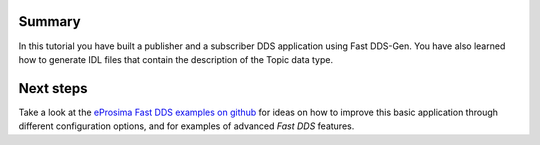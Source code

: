 Summary
^^^^^^^

In this tutorial you have built a publisher and a subscriber DDS application using Fast DDS-Gen.
You have also learned how to generate IDL files that contain the description of the Topic data type.

Next steps
^^^^^^^^^^

Take a look at the `eProsima Fast DDS examples on github <https://github.com/eProsima/Fast DDS/tree/master/examples>`_
for ideas on how to improve this basic application through different configuration
options, and for examples of advanced *Fast DDS* features.
